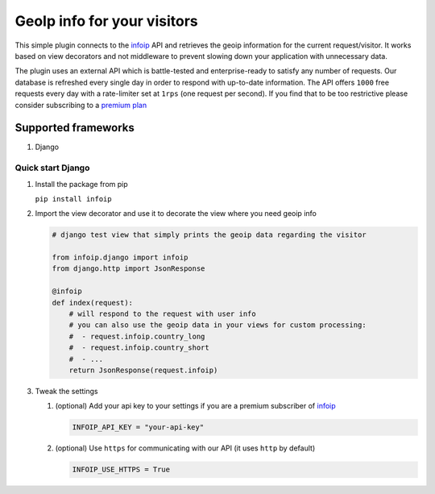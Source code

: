 GeoIp info for your visitors
============================

This simple plugin connects to the `infoip <https://www.infoip.io>`__
API and retrieves the geoip information for the current request/visitor.
It works based on view decorators and not middleware to prevent slowing
down your application with unnecessary data.

The plugin uses an external API which is battle-tested and
enterprise-ready to satisfy any number of requests. Our database is
refreshed every single day in order to respond with up-to-date
information. The API offers ``1000`` free requests every day with a
rate-limiter set at ``1rps`` (one request per second). If you find that
to be too restrictive please consider subscribing to a `premium
plan <https://www.infoip.io/pricing>`__

Supported frameworks
~~~~~~~~~~~~~~~~~~~~

1. Django

Quick start Django
------------------

1. Install the package from pip

   ``pip install infoip``

2. Import the view decorator and use it to decorate the view where you
   need geoip info

   .. code:: python

       # django test view that simply prints the geoip data regarding the visitor

       from infoip.django import infoip
       from django.http import JsonResponse

       @infoip
       def index(request):
           # will respond to the request with user info
           # you can also use the geoip data in your views for custom processing:
           #  - request.infoip.country_long
           #  - request.infoip.country_short
           #  - ...
           return JsonResponse(request.infoip)

3. Tweak the settings

   1. (optional) Add your api key to your settings if you are a premium
      subscriber of `infoip <https://www.infoip.io>`__

      .. code:: python

          INFOIP_API_KEY = "your-api-key"

   2. (optional) Use ``https`` for communicating with our API (it uses
      ``http`` by default)

      .. code:: python

          INFOIP_USE_HTTPS = True
